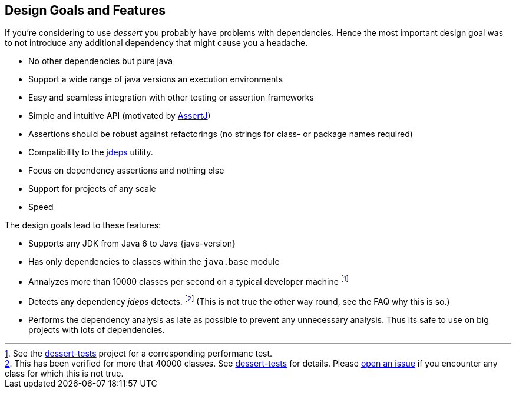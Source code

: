 == Design Goals and Features

If you're considering to use _dessert_ you probably have problems with dependencies.
Hence the most important design goal was to not introduce any additional dependency
that might cause you a headache.

* No other dependencies but pure java
* Support a wide range of java versions an execution environments
* Easy and seamless integration with other testing or assertion frameworks
* Simple and intuitive API (motivated by https://joel-costigliola.github.io/assertj/[AssertJ])
* Assertions should be robust against refactorings (no strings for class- or package names required)
* Compatibility to the https://docs.oracle.com/en/java/javase/17/docs/specs/man/jdeps.html[jdeps] utility.
* Focus on dependency assertions and nothing else
* Support for projects of any scale
* Speed

The design goals lead to these features:

* Supports any JDK from Java 6 to Java {java-version}
* Has only dependencies to classes within the `java.base` module
* Annalyzes more than 10000 classes per second on a typical developer machine
footnote:[See the https://github.com/hajo70/dessert-tests/blob/master/dessert-jdeps-tests/src/test/java/de/spricom/dessert/classfile/DessertPerformanceTest.java[dessert-tests] project for a corresponding performanc test.]
* Detects any dependency _jdeps_ detects.
footnote:[This has been verified for more that 40000 classes. See https://github.com/hajo70/dessert-tests[dessert-tests] for details. Please
  https://github.com/hajo70/dessert-core/issues/new[open an issue]
  if you encounter any class for which this is not true.] (This is not true the other way round,
see the FAQ why this is so.)
* Performs the dependency analysis as late as possible to prevent any unnecessary analysis.
Thus its safe to use on big projects with lots of dependencies.
